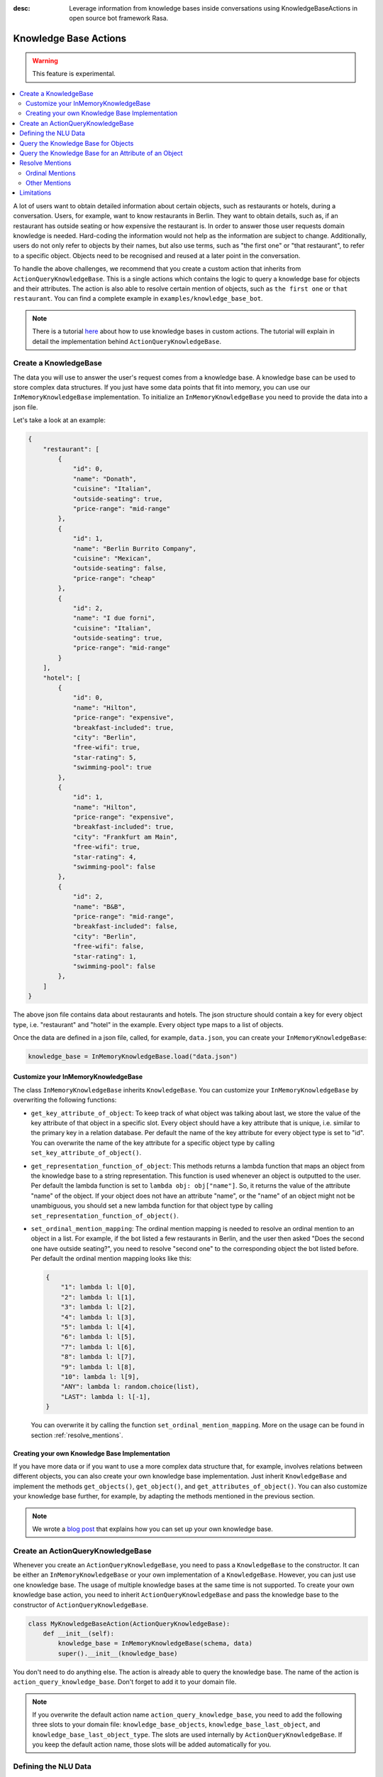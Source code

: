 :desc: Leverage information from knowledge bases inside conversations using KnowledgeBaseActions
       in open source bot framework Rasa.

.. _knowledge_bases:

Knowledge Base Actions
======================

.. edit-link::

.. warning::
   This feature is experimental.

.. contents::
   :local:

A lot of users want to obtain detailed information about certain objects, such as restaurants or hotels, during a conversation.
Users, for example, want to know restaurants in Berlin.
They want to obtain details, such as, if an restaurant has outside seating or how expensive the restaurant is.
In order to answer those user requests domain knowledge is needed.
Hard-coding the information would not help as the information are subject to change.
Additionally, users do not only refer to objects by their names, but also use terms, such as "the first one" or "that
restaurant", to refer to a specific object.
Objects need to be recognised and reused at a later point in the conversation.

To handle the above challenges, we recommend that you create a custom action that inherits from ``ActionQueryKnowledgeBase``.
This is a single actions which contains the logic to query a knowledge base for objects and their attributes.
The action is also able to resolve certain mention of objects, such as ``the first one`` or ``that restaurant``.
You can find a complete example in ``examples/knowledge_base_bot``.

.. note::
   There is a tutorial `here <https://blog.rasa.com/integrating-rasa-with-knowledge-bases/>`_ about how to use
   knowledge bases in custom actions. The tutorial will explain in detail the implementation behind
   ``ActionQueryKnowledgeBase``.


Create a KnowledgeBase
----------------------

The data you will use to answer the user's request comes from a knowledge base.
A knowledge base can be used to store complex data structures.
If you just have some data points that fit into memory, you can use our ``InMemoryKnowledgeBase`` implementation.
To initialize an ``InMemoryKnowledgeBase`` you need to provide the data into a json file.

Let's take a look at an example:

.. code-block:: json

    {
        "restaurant": [
            {
                "id": 0,
                "name": "Donath",
                "cuisine": "Italian",
                "outside-seating": true,
                "price-range": "mid-range"
            },
            {
                "id": 1,
                "name": "Berlin Burrito Company",
                "cuisine": "Mexican",
                "outside-seating": false,
                "price-range": "cheap"
            },
            {
                "id": 2,
                "name": "I due forni",
                "cuisine": "Italian",
                "outside-seating": true,
                "price-range": "mid-range"
            }
        ],
        "hotel": [
            {
                "id": 0,
                "name": "Hilton",
                "price-range": "expensive",
                "breakfast-included": true,
                "city": "Berlin",
                "free-wifi": true,
                "star-rating": 5,
                "swimming-pool": true
            },
            {
                "id": 1,
                "name": "Hilton",
                "price-range": "expensive",
                "breakfast-included": true,
                "city": "Frankfurt am Main",
                "free-wifi": true,
                "star-rating": 4,
                "swimming-pool": false
            },
            {
                "id": 2,
                "name": "B&B",
                "price-range": "mid-range",
                "breakfast-included": false,
                "city": "Berlin",
                "free-wifi": false,
                "star-rating": 1,
                "swimming-pool": false
            },
        ]
    }

The above json file contains data about restaurants and hotels.
The json structure should contain a key for every object type, i.e. "restaurant" and "hotel" in the example.
Every object type maps to a list of objects.

Once the data are defined in a json file, called, for example, ``data.json``, you can create your
``InMemoryKnowledgeBase``:

.. code-block:: python

    knowledge_base = InMemoryKnowledgeBase.load("data.json")

Customize your InMemoryKnowledgeBase
~~~~~~~~~~~~~~~~~~~~~~~~~~~~~~~~~~~~

The class ``InMemoryKnowledgeBase`` inherits ``KnowledgeBase``.
You can customize your ``InMemoryKnowledgeBase`` by overwriting the following functions:

- ``get_key_attribute_of_object``: To keep track of what object was talking about last, we store the value of the
  key attribute of that object in a specific slot. Every object should have a key attribute that is unique, i.e.
  similar to the primary key in a relation database. Per default the name of the key attribute for every object type
  is set to "id". You can overwrite the name of the key attribute for a specific object type by calling
  ``set_key_attribute_of_object()``.
- ``get_representation_function_of_object``: This methods returns a lambda function that maps an object from the
  knowledge base to a string representation. This function is used whenever an object is outputted to the user.
  Per default the lambda function is set to ``lambda obj: obj["name"]``. So, it returns the value of the attribute
  "name" of the object. If your object does not have an attribute "name", or the "name" of an object might not be
  unambiguous, you should set a new lambda function for that object type by calling
  ``set_representation_function_of_object()``.
- ``set_ordinal_mention_mapping``: The ordinal mention mapping is needed to resolve an ordinal mention to an object
  in a list. For example, if the bot listed a few restaurants in Berlin, and the user then asked "Does the second one
  have outside seating?", you need to resolve "second one" to the corresponding object the bot listed before. Per
  default the ordinal mention mapping looks like this:

  .. code-block:: python

      {
          "1": lambda l: l[0],
          "2": lambda l: l[1],
          "3": lambda l: l[2],
          "4": lambda l: l[3],
          "5": lambda l: l[4],
          "6": lambda l: l[5],
          "7": lambda l: l[6],
          "8": lambda l: l[7],
          "9": lambda l: l[8],
          "10": lambda l: l[9],
          "ANY": lambda l: random.choice(list),
          "LAST": lambda l: l[-1],
      }

  You can overwrite it by calling the function ``set_ordinal_mention_mapping``.
  More on the usage can be found in section :ref:`resolve_mentions`.

Creating your own Knowledge Base Implementation
~~~~~~~~~~~~~~~~~~~~~~~~~~~~~~~~~~~~~~~~~~~~~~~

If you have more data or if you want to use a more complex data structure that, for example, involves relations between
different objects, you can also create your own knowledge base implementation.
Just inherit ``KnowledgeBase`` and implement the methods ``get_objects()``, ``get_object()``, and
``get_attributes_of_object()``.
You can also customize your knowledge base further, for example, by adapting the methods mentioned in the previous
section.

.. note::
   We wrote a `blog post <https://blog.rasa.com/set-up-a-knowledge-base-to-encode-domain-knowledge-for-rasa/>`_
   that explains how you can set up your own knowledge base.

Create an ActionQueryKnowledgeBase
----------------------------------

Whenever you create an ``ActionQueryKnowledgeBase``, you need to pass a ``KnowledgeBase`` to the constructor.
It can be either an ``InMemoryKnowledgeBase`` or your own implementation of a ``KnowledgeBase``.
However, you can just use one knowledge base.
The usage of multiple knowledge bases at the same time is not supported.
To create your own knowledge base action, you need to inherit ``ActionQueryKnowledgeBase`` and pass the knowledge
base to the constructor of ``ActionQueryKnowledgeBase``.

.. code-block:: python

    class MyKnowledgeBaseAction(ActionQueryKnowledgeBase):
        def __init__(self):
            knowledge_base = InMemoryKnowledgeBase(schema, data)
            super().__init__(knowledge_base)

You don't need to do anything else.
The action is already able to query the knowledge base.
The name of the action is ``action_query_knowledge_base``.
Don't forget to add it to your domain file.

.. note::
   If you overwrite the default action name ``action_query_knowledge_base``, you need to add the following three
   slots to your domain file: ``knowledge_base_objects``, ``knowledge_base_last_object``, and
   ``knowledge_base_last_object_type``.
   The slots are used internally by ``ActionQueryKnowledgeBase``.
   If you keep the default action name, those slots will be added automatically for you.


Defining the NLU Data
---------------------

To be able to understand that the user wants to retrieve some information from the knowledge base, you need to define
a new intent, for example, ``query_knowledge_base``.
The intent should contain all kind of user requests.

Let's look at an example:

.. code-block:: yaml

    ## intent:query_knowledge_base
    - what [restaurants](object_type:restaurant) can you recommend?
    - list some [restaurants](object_type:restaurant)
    - can you name some [restaurants](object_type:restaurant) please?
    - can you show me some [restaurant](object_type:restaurant) options
    - list [German](cuisine) [restaurants](object_type:restaurant)
    - do you have any [mexican](cuisine) [restaurants](object_type:restaurant)?
    - do you know the [price range](attribute:price-range) of [that one](mention)?
    - what [cuisine](attribute) is it?
    - do you know what [cuisine](attribute) the [last one](mention:LAST) has?
    - does [Donath](restaurant) have [outside seating](attribute:outside-seating)?
    - what is the [price range](attribute:price-range) of [Berlin Burrito Company](restaurant)?
    - what is with [I due forni](restaurant)?
     ...

The above examples just show examples related to the restaurant domain.
You should add examples for every object type that exists in your knowledge base.

All user requests can be divided into two categories:
(1) The user wants to obtain a list of objects of a specific type or (2) the user wants to know about a certain
attribute of an object.
The ``ActionQueryKnowledgeBase`` can handle both of those requests.
Other requests, such as comparison between objects, are currently not supported.

Another thing you may have noticed is, that we marked different kind of entities in the NLU data.
If you want to use ``ActionQueryKnowledgeBase``, you need to specify the following entities:

- ``object_type``: Whenever the user is talking about a specific object type from your knowledge base, the type should
  be extracted by the NER. Use :ref:`entity_synonyms` to map, for example, "restaurants" to the correct object type
  listed in the knowledge base, e.g. "restaurant".
- ``mention``: If the user refers to an object via "the first one", "that one", or "it", you should mark those terms
  as ``mention``. We also use :ref:`entity_synonyms` to map some of the mentions to symbols. More on that in
  :ref:`resolve_mentions`.
- ``attribute``: All attribute names defined in your knowledge base should be marked in the NLU data. Again, use
  :ref:`entity_synonyms` to map variations of an attribute name to the one used in the knowledge base.

Don't forget to add those entities to your domain file (as entities and slots).

Query the Knowledge Base for Objects
------------------------------------

In order to query the knowledge base for any kind of objects, the user's request needs to include the object type.
Otherwise, the action does not know what objects the user is interested in and cannot formulate the query.

The user may restrict his request to a specific kind of object.
For example, he could say ``What Italian restaurant options in Berlin do I have?``.
In this example the user want to obtain a list of restaurants that (1) have an Italian cuisine and (2) are located in
Berlin.
In order to filter the objects in the knowledge base, you need to mark "Italian" and "Berlin" as entities.
E.g. ``What [Italian](cuisine) [restaurant](object_type) options in [Berlin](city) do I have?``.
The names of the attributes, e.g. "cuisine" and "city", should be equal to the ones used in the knowledge base.
You also need to add those entities as entities and slots in the domain file.
If the NER detects those attributes in the request of the user, the action will use those for filter the restaurants.

Once the bot retrieved some entities from the knowledge base, it will response to the user with

    `Found the following objects of type 'restaurant':`
    `1: I due forni`
    `2: PastaBar`
    `3: Berlin Burrito Company`

Or if no entities could be found

    `I could not find any objects of type 'restaurant'.`

If you want to change the utterance of the bot, you can overwrite the method ``utter_objects()`` in your action.

Query the Knowledge Base for an Attribute of an Object
------------------------------------------------------

To obtain the value of an attribute for a specific object from the knowledge base, the action needs to know the object
and attribute of interest.
Every object has a key attribute which should be unique.
Thus, we use the value of that key attribute to identify an object.
The user can either refer to the object of interest by its name, e.g. value of the key attribute, or he refers to a
previously mentioned object.
See the next section on how we resolve mentions to the actual object.
The attribute of interest should be included in the user's request.
For example, ``What is the cuisine of PastaBar?``, contains the attribute of interest "cuisine" and the object of
interest "PastaBar".
Both should be marked as entities in the NLU training data, e.g. ``What is the [cuisine](attribute) of [PastaBar](restaurant)?``.

If the attribute was found in the knowledge base, the bot will response with the following utterance:

    `'PastaBar' has the value 'Italian' for attribute 'cuisine'.`

If no value for the requested attribute was found, the bot will response with

    `Did not found a valid value for attribute 'cuisine' for object 'PastaBar'.`

If you want to change the utterance of the bot, you can overwrite the method ``utter_attribute_value()``.

.. _resolve_mentions:

Resolve Mentions
----------------

The user may refer to previously mentioned objects during the conversation.
Users can refer to objects in many different ways.
Our action is able to (1) resolve ordinal mentions, such as "the first one", to the actual object and (2) resolve any
other mention, such as "it" or "that one" to the last mentioned object in the conversation.

Ordinal Mentions
~~~~~~~~~~~~~~~~
If the user refers to an object by its position in a list, we talk about ordinal mentions.
Examples for ordinal mentions are

- the first one
- the last one
- any
- 4

Ordinal mentions are typically used when a list of objects was presented to the user.
To resolve those mentions to the actual object, we use an ordinal mention mapping which is set in the ``KnowledgeBase``
class.
The ordinal mention mapping maps a string, such as "1", to the object in a list, e.g. ``lambda l: l[0]``.
You can overwrite the ordinal mention mapping by calling the function ``set_ordinal_mention_mapping()`` on your
``KnowledgeBase`` implementation.

Other Mentions
~~~~~~~~~~~~~~
Take a look at the following conversation:

- User: What is the cuisine of PastaBar?
- Bot: PastaBar has an Italian cuisine.
- User: Does it have wifi?
- Bot: Yes.
- User: Can you give me an address?

In the second utterance of the user, the user refers to "PastaBar" by the word "it".
If the NER detected "it" as the entity ``mention``, the knowledge base action would resolve it to the last mentioned
object in the conversation, e.g. "PastaBar".
In the next utterance of the user, the user refers indirect to the object "PastaBar".
However, the user does not mention "PastaBar" explicit.
The knowledge base action would detect that the user wants to obtain the value of a specific attribute.
If no mention or object could be detected by the NER, the action just assumes the user is talking about he last
mentioned object, e.g. "PastaBar".
You can disable this behaviour by setting ``use_last_object_mention`` to ``False`` when initializing the action.

Limitations
-----------

``ActionQueryKnowledgeBase`` should allow you to get easily started with using a knowledge base for Rasa.
However, the action can only handle two kind of user requests:

- the user wants to get a list of objects from the knowledge base or
- the user wants to get the value of an attribute for a specific object

The action is, for example, not able to compare objects or consider relations between objects in your knowledge base.
If you want to tackle more complex use cases, you can write your own custom action.
We added some helper function to ``rasa_sdk.knowledge_base.utils`` that might help you when implementing your own
solution.
We recommend to use the ``KnowledgeBase`` interface, so that you can still use the ``ActionQueryKnowledgeBase``
alongside your new custom action.
